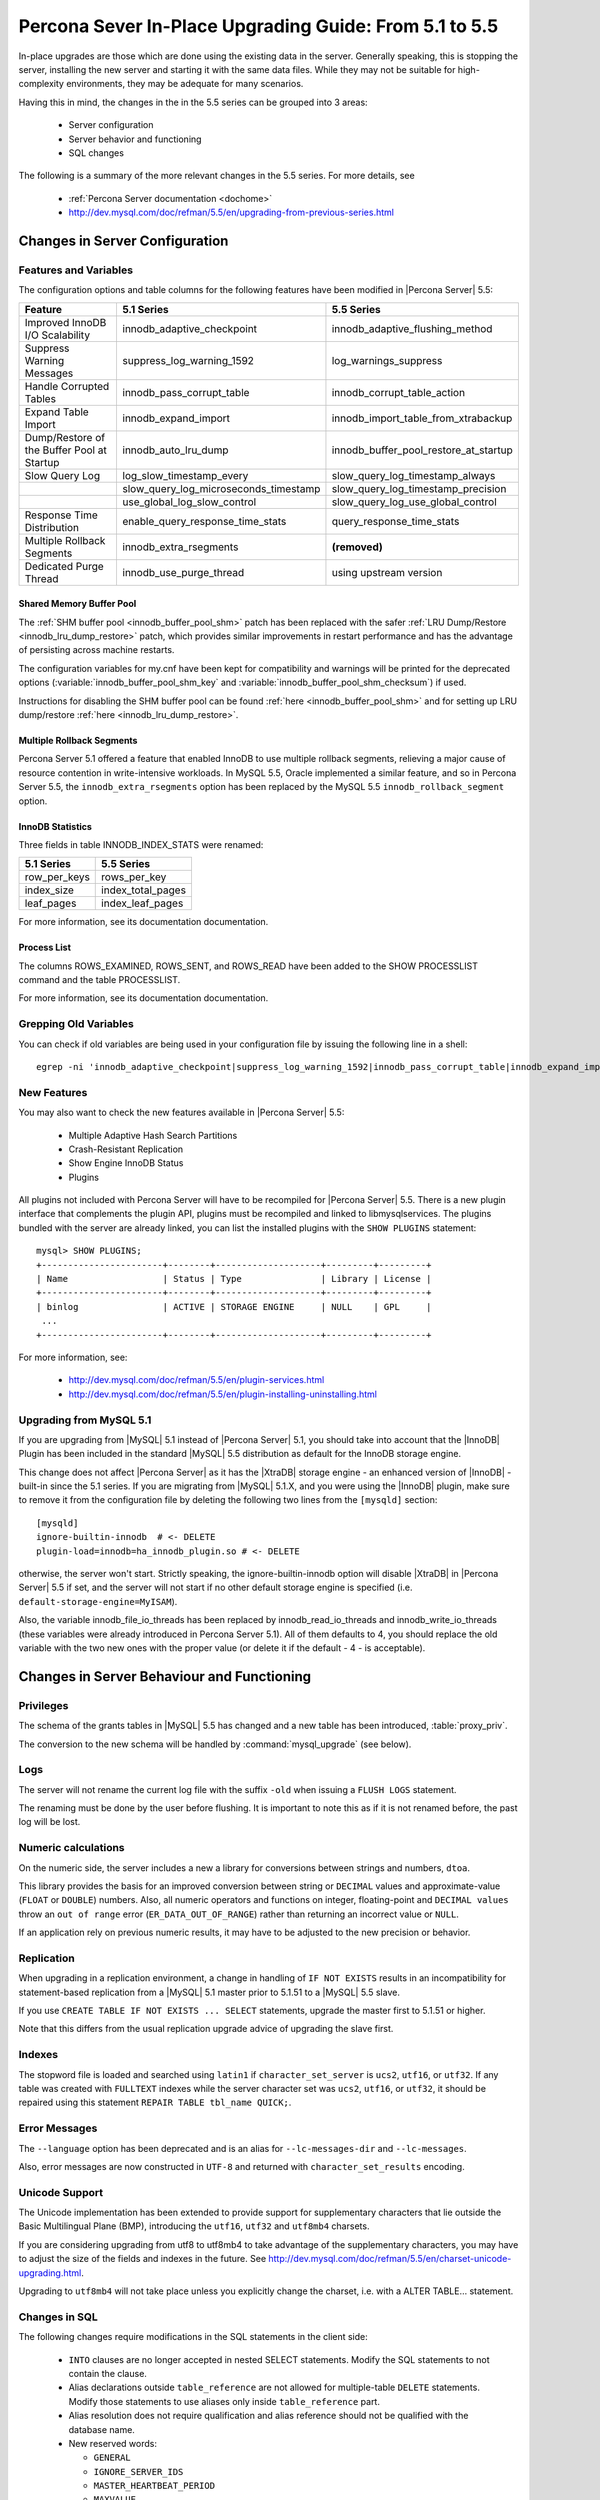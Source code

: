 .. _upgrading_guide:

=========================================================
 Percona Sever In-Place Upgrading Guide: From 5.1 to 5.5
=========================================================

In-place upgrades are those which are done using the existing data in the server. Generally speaking, this is stopping the server, installing the new server and starting it with the same data files. While they may not be suitable for high-complexity environments, they may be adequate for many scenarios.

Having this in mind, the changes in the in the 5.5 series can be grouped into 3 areas:

  * Server configuration

  * Server behavior and functioning

  * SQL changes

The following is a summary of the more relevant changes in the 5.5 series. For more details, see

  * :ref:`Percona Server documentation <dochome>`

  * http://dev.mysql.com/doc/refman/5.5/en/upgrading-from-previous-series.html

Changes in Server Configuration
===============================

Features and Variables
----------------------

The configuration options and table columns for the following features have been modified in |Percona Server| 5.5:

.. list-table::
   :header-rows: 1

   * - Feature
     - 5.1 Series
     - 5.5 Series
   * - Improved InnoDB I/O Scalability
     - innodb_adaptive_checkpoint
     - innodb_adaptive_flushing_method
   * - Suppress Warning Messages
     - suppress_log_warning_1592
     - log_warnings_suppress
   * - Handle Corrupted Tables
     - innodb_pass_corrupt_table
     - innodb_corrupt_table_action
   * - Expand Table Import
     - innodb_expand_import
     - innodb_import_table_from_xtrabackup
   * - Dump/Restore of the Buffer Pool at Startup
     - innodb_auto_lru_dump
     - innodb_buffer_pool_restore_at_startup
   * - Slow Query Log
     - log_slow_timestamp_every
     - slow_query_log_timestamp_always
   * -  
     - slow_query_log_microseconds_timestamp
     - slow_query_log_timestamp_precision
   * -  
     - use_global_log_slow_control
     - slow_query_log_use_global_control
   * - Response Time Distribution
     - enable_query_response_time_stats
     - query_response_time_stats
   * - Multiple Rollback Segments
     - innodb_extra_rsegments
     - **(removed)**
   * - Dedicated Purge Thread
     - innodb_use_purge_thread
     - using upstream version

Shared Memory Buffer Pool
~~~~~~~~~~~~~~~~~~~~~~~~~

The :ref:`SHM buffer pool <innodb_buffer_pool_shm>` patch has been replaced with the safer :ref:`LRU Dump/Restore <innodb_lru_dump_restore>` patch, which provides similar improvements in restart performance and has the advantage of persisting across machine restarts.

The configuration variables for my.cnf have been kept for compatibility and warnings will be printed for the deprecated options (:variable:`innodb_buffer_pool_shm_key` and :variable:`innodb_buffer_pool_shm_checksum`) if used.

Instructions for disabling the SHM buffer pool can be found :ref:`here <innodb_buffer_pool_shm>` and for setting up LRU dump/restore :ref:`here <innodb_lru_dump_restore>`.

Multiple Rollback Segments
~~~~~~~~~~~~~~~~~~~~~~~~~~
Percona Server 5.1 offered a feature that enabled InnoDB to use
multiple rollback segments, relieving a major cause of resource
contention in write-intensive workloads. In MySQL 5.5, Oracle
implemented a similar feature, and so in Percona Server 5.5, the
``innodb_extra_rsegments`` option has been replaced by the MySQL 5.5
``innodb_rollback_segment`` option.


InnoDB Statistics
~~~~~~~~~~~~~~~~~

Three fields in table INNODB_INDEX_STATS were renamed:

.. list-table::
   :header-rows: 1

   * - 5.1 Series	
     - 5.5 Series
   * - row_per_keys
     - rows_per_key
   * - index_size
     - index_total_pages
   * - leaf_pages
     - index_leaf_pages

For more information, see its documentation documentation.

Process List
~~~~~~~~~~~~

The columns ROWS_EXAMINED, ROWS_SENT, and ROWS_READ have been added to the SHOW PROCESSLIST command and the table PROCESSLIST.

For more information, see its documentation documentation.

Grepping Old Variables
----------------------

You can check if old variables are being used in your configuration file by issuing the following line in a shell: ::

  egrep -ni 'innodb_adaptive_checkpoint|suppress_log_warning_1592|innodb_pass_corrupt_table|innodb_expand_import|innodb_auto_lru_dump|log_slow_timestamp_every|slow_query_log_microseconds_timestamp|use_global_log_slow_control|enable_query_response_time_stats|innodb_buffer_pool_shm_key|innodb_buffer_pool_shm_checksum' /PATH/TO/my.cnf

New Features
------------

You may also want to check the new features available in |Percona Server| 5.5:

  * Multiple Adaptive Hash Search Partitions

  * Crash-Resistant Replication

  * Show Engine InnoDB Status

  * Plugins

All plugins not included with Percona Server will have to be recompiled for |Percona Server| 5.5. There is a new plugin interface that complements the plugin API, plugins must be recompiled and linked to libmysqlservices. The plugins bundled with the server are already linked, you can list the installed plugins with the ``SHOW PLUGINS`` statement: ::

  mysql> SHOW PLUGINS; 
  +-----------------------+--------+--------------------+---------+---------+
  | Name                  | Status | Type               | Library | License |
  +-----------------------+--------+--------------------+---------+---------+
  | binlog                | ACTIVE | STORAGE ENGINE     | NULL    | GPL     |
   ...
  +-----------------------+--------+--------------------+---------+---------+

For more information, see:

  * http://dev.mysql.com/doc/refman/5.5/en/plugin-services.html

  * http://dev.mysql.com/doc/refman/5.5/en/plugin-installing-uninstalling.html

Upgrading from MySQL 5.1
------------------------

If you are upgrading from |MySQL| 5.1 instead of |Percona Server| 5.1, you should take into account that the |InnoDB| Plugin has been included in the standard |MySQL| 5.5 distribution as default for the InnoDB storage engine.

This change does not affect |Percona Server| as it has the |XtraDB| storage engine - an enhanced version of |InnoDB| - built-in since the 5.1 series. If you are migrating from |MySQL| 5.1.X, and you were using the |InnoDB| plugin, make sure to remove it from the configuration file by deleting the following two lines from the ``[mysqld]`` section: ::

  [mysqld]
  ignore-builtin-innodb  # <- DELETE
  plugin-load=innodb=ha_innodb_plugin.so # <- DELETE
 
otherwise, the server won't start. Strictly speaking, the ignore-builtin-innodb option will disable |XtraDB| in |Percona Server| 5.5 if set, and the server will not start if no other default storage engine is specified (i.e. ``default-storage-engine=MyISAM``).

Also, the variable innodb_file_io_threads has been replaced by innodb_read_io_threads and innodb_write_io_threads (these variables were already introduced in Percona Server 5.1). All of them defaults to 4, you should replace the old variable with the two new ones with the proper value (or delete it if the default - 4 - is acceptable).


Changes in Server Behaviour and Functioning
===========================================

Privileges
----------

The schema of the grants tables in |MySQL| 5.5 has changed and a new table has been introduced, :table:`proxy_priv`.

The conversion to the new schema will be handled by :command:`mysql_upgrade` (see below).

Logs
----

The server will not rename the current log file with the suffix ``-old`` when issuing a ``FLUSH LOGS`` statement.

The renaming must be done by the user before flushing. It is important to note this as if it is not renamed before, the past log will be lost.

Numeric calculations
--------------------

On the numeric side, the server includes a new a library for conversions between strings and numbers, ``dtoa``.

This library provides the basis for an improved conversion between string or ``DECIMAL`` values and approximate-value (``FLOAT`` or ``DOUBLE``) numbers. Also, all numeric operators and functions on integer, floating-point and ``DECIMAL values`` throw an ``out of range`` error (``ER_DATA_OUT_OF_RANGE``) rather than returning an incorrect value or ``NULL``.

If an application rely on previous numeric results, it may have to be adjusted to the new precision or behavior.

Replication
-----------

When upgrading in a replication environment, a change in handling of ``IF NOT EXISTS`` results in an incompatibility for statement-based replication from a |MySQL| 5.1 master prior to 5.1.51 to a |MySQL| 5.5 slave.

If you use ``CREATE TABLE IF NOT EXISTS ... SELECT`` statements, upgrade the master first to 5.1.51 or higher.

Note that this differs from the usual replication upgrade advice of upgrading the slave first.

Indexes
-------

The stopword file is loaded and searched using ``latin1`` if ``character_set_server`` is ``ucs2``, ``utf16``, or ``utf32``. If any table was created with ``FULLTEXT`` indexes while the server character set was ``ucs2``, ``utf16``, or ``utf32``, it should be repaired using this statement ``REPAIR TABLE tbl_name QUICK;``.

Error Messages
--------------

The ``--language`` option has been deprecated and is an alias for ``--lc-messages-dir`` and ``--lc-messages``.

Also, error messages are now constructed in ``UTF-8`` and returned with ``character_set_results`` encoding.

Unicode Support
---------------

The Unicode implementation has been extended to provide support for supplementary characters that lie outside the Basic Multilingual Plane (BMP), introducing the ``utf16``, ``utf32`` and ``utf8mb4`` charsets.

If you are considering upgrading from utf8 to utf8mb4 to take advantage of the supplementary characters, you may have to adjust the size of the fields and indexes in the future. See http://dev.mysql.com/doc/refman/5.5/en/charset-unicode-upgrading.html.

Upgrading to ``utf8mb4`` will not take place unless you explicitly change the charset, i.e. with a ALTER TABLE… statement.

Changes in SQL
--------------

The following changes require modifications in the SQL statements in the client side:

  * ``INTO`` clauses are no longer accepted in nested SELECT statements. Modify the SQL statements to not contain the clause.

  * Alias declarations outside ``table_reference`` are not allowed for multiple-table ``DELETE`` statements. Modify those statements to use aliases only inside ``table_reference`` part.

  * Alias resolution does not require qualification and alias reference should not be qualified with the database name.

  * New reserved words:

    * ``GENERAL``

    * ``IGNORE_SERVER_IDS``

    * ``MASTER_HEARTBEAT_PERIOD``

    * ``MAXVALUE``

    * ``RESIGNAL``

    * ``SIGNAL``

    * ``SLOW``

  * ``TRUNCATE TABLE`` fails for a |XtraDB| table if there are any ``FOREIGN KEY`` constraints from other tables that reference the table. As |XtraDB| always use the fast truncation technique in 5.5 - equivalent to ``DROP TABLE`` and ``CREATE TABLE`` - you should modify the SQL statements to issue ``DELETE FROM table_name`` for such tables instead of ``TRUNCATE TABLE`` or an error will be returned in that cases.

BEFORE STARTING: FULL BACKUP
============================

Before starting the upgrade, a full backup of the data must be done. Doing a full backup will guarantee us the safety of going back without consequences if something goes wrong. After all, it's only one line: ::

  $ innobackupex --user=DBUSER --password=SECRET /path/where/to/store/backup/

This will backup all the data in your server to a time stamped subdirectory of the path provided.

|innobackupex| is a *Perl* script distributed with |XtraBackup|, a hot-backup utility for |MySQL| -based servers that doesn't block your database during the backup. If you don't have |XtraBackup| installed already, instructions can be found `here <http://www.percona.com/doc/percona-xtrabackup/>`_.

You should backup your entire configuration file - :file:`my.cnf` - also. The file is usually located in :file:`/etc/mysql/` or :file:`/etc/` or as :file:`.my.cnf` in user's home directory, ::

  $ cp /etc/mysql/my.cnf /path/where/to/store/backup/

While this is not an "in-place" upgrade technically, where possible, doing a full dump of the server's data for restoring it later is recommended. By this way, the indexes from all tables will be rebuilt explicitly, and any binary compatibility issue will be avoided: ::

  $ mysqldump --user=root -p --all-databases --routines > mydata.sql

This is not possible in some cases because of available space or downtime requirements, but if it is feasible, it is highly recommended.

Upgrading using the Percona repositories
========================================

The easiest and recommended way of installing - where possible - is by using the |Percona| repositories.

Instructions for enabling the repositories in a system can be found in:

  * :doc:`Percona APT Repository <installation/apt_repo>`

  * :doc:`Percona YUM Repository <installation/yum_repo>`

``DEB``-based distributions
---------------------------

Having done the full backup (or dump if possible), stop the server: ::

  $ sudo /etc/init.d/mysqld stop

and proceed to do the modifications needed in your configuration file, as explained at the beginning of this guide.

Then install the new server with: ::

  $ sudo apt-get install percona-server-server-5.5

The installation script will run automatically :command:`mysql_upgrade` to migrate to the new grant tables, rebuild the indexes where needed and then start the server.

Note that this procedure is the same for upgrading from |MySQL| 5.1 or 5.5 to |Percona Server| 5.5.

``RPM``-based distributions
---------------------------

Having done the full backup (and dump if possible), stop the server: ::

  $ /sbin/service mysql stop

and check your installed packages with: ::

  $ rpm -qa | grep Percona-Server
  Percona-Server-client-51-5.1.57-rel12.8.232.rhel5.i686.rpm
  Percona-Server-server-51-5.1.57-rel12.8.232.rhel5.i686.rpm
  Percona-Server-shared-51-5.1.57-rel12.8.232.rhel5.i686.rpm

You may have a forth, ``shared-compat``, which is for compatibility purposes.

After checking, proceed to remove them without dependencies: ::

  $ rpm -qa | grep Percona-Server | xargs rpm -e --nodeps

It is important that you remove it without dependencies as many packages may depend on these (as they replace ``mysql``) and will be removed if omitted.

Note that this procedure is the same for upgrading from |MySQL| 5.1 or 5.5 to |Percona Server| 5.5: just grep ``'^mysql-'`` instead of ``Percona-Server`` and remove them.

You will have to install the following packages:

  * ``Percona-Server-server-55``

  * ``Percona-Server-client-55``

::

  $ yum install Percona-Server-server-55 Percona-Server-client-55

Once installed, proceed to modify your configuration file - :file:`my.cnf` - and recompile the plugins if necessary, as explained at the beginning of this guide.

As the schema of the grant table has changed, the server must be started without reading them: ::

  $  /usr/sbin/mysqld --skip-grant-tables --user=mysql &

and use ``mysql_upgrade`` to migrate to the new grant tables, it will rebuild the indexes needed and do the modifications needed: ::

  $ mysql_upgrade
  ...
  OK

Once this is done, just restart the server as usual: ::

  $ /sbin/service mysql restart

If it can't find the PID file, kill the server and start it normally: ::

  $ killall /usr/sbin/mysqld
  $ /sbin/service mysql start

Upgrading using Standalone Packages
===================================

DEB-based distributions
-----------------------

Having done the full backup (and dump if possible), stop the server: ::

  $ sudo /etc/init.d/mysqld stop

and remove the installed packages with their dependencies: ::

  $ sudo apt-get autoremove percona-server-server-51 percona-server-client-51

Once removed, proceed to do the modifications needed in your configuration file, as explained at the beginning of this guide.

Then, download the following packages for your architecture:

  * ``percona-server-server-5.5``

  * ``percona-server-client-5.5``

  * ``percona-server-common-5.5``

  * ``libmysqlclient16``

At the moment of writing this guide, for *Ubuntu* Maverick on ``i686``, a way of doing this is: ::

  $ wget -r -l 1 -nd -A deb -R "*dev*" http://www.percona.com/redir/downloads/Percona-Server-5.5/Percona-Server-5.5.12-20.3/deb/maverick/x86_64/  

Install them in one command: ::

  $ sudo dpkg -i *.deb

The installation won't succeed as there will be missing dependencies. To handle this, use:

  $ apt-get -f install

and all dependencies will be handled by :command:`apt`.

The installation script will run automatically :command:`mysql_upgrade` to migrate to the new grant tables and rebuild the indexes where needed.

RPM-based distributions
-----------------------

Having done the full backup (and dump if possible), stop the server: ::

  $ /sbin/service mysql stop

and check your installed packages: ::

  $ rpm -qa | grep Percona-Server
  Percona-Server-client-51-5.1.57-rel12.8.232.rhel5.i686.rpm
  Percona-Server-server-51-5.1.57-rel12.8.232.rhel5.i686.rpm
  Percona-Server-shared-51-5.1.57-rel12.8.232.rhel5.i686.rpm

You may have a forth, ``shared-compat``, which is for compatibility purposes.

After checked that, proceed to remove them without dependencies: ::

  $ rpm -qa | grep Percona-Server | xargs rpm -e --nodeps

It is important that you remove it without dependencies as many packages may depend on these (as they replace ``mysql``) and will be removed if ommited.

Note that this procedure is the same for upgrading from |MySQL| 5.1 to |Percona Server| 5.5, just grep ``'^mysql-'`` instead of ``Percona-Server`` and remove them.

Download the following packages for your architecture:

  * ``Percona-Server-server-55``

  * ``Percona-Server-client-55``

  * ``Percona-Server-shared-55``

At the moment of writing this guide, a way of doing this is: ::

  $ wget -r -l 1 -nd -A rpm -R "*devel*,*debuginfo*" http://www.percona.com/redir/downloads/Percona-Server-5.5/Percona-Server-5.5.12-20.3/RPM/rhel5/i686/

Install them in one command: ::

  $ rpm -ivh Percona-Server-server-55-5.5.12-rel20.3.118.rhel5.i686.rpm \ 
  Percona-Server-client-55-5.5.12-rel20.3.118.rhel5.i686.rpm \
  Percona-Server-shared-55-5.5.12-rel20.3.118.rhel5.i686.rpm

If you don't install all “at the same time”, you will need to do it in a specific order - ``shared``, ``client``, ``server``: ::

  $ rpm -ivh Percona-Server-shared-55-5.5.12-rel20.3.118.rhel5.i686.rpm
  $ rpm -ivh Percona-Server-client-55-5.5.12-rel20.3.118.rhel5.i686.rpm
  $ rpm -ivh Percona-Server-server-55-5.5.12-rel20.3.118.rhel5.i686.rpm 

Otherwise, the dependencies won't be met and the installation will fail.

Once installed, proceed to modify your configuration file - :file:`my.cnf` - and recompile the plugins if necessary, as explained at the beginning of this guide.

As the schema of the grant table has changed, the server must be started without reading them: ::

  $ /usr/sbin/mysqld --skip-grant-tables --user=mysql &

and use :file:`mysql_upgrade` to migrate to the new grant tables, it will rebuild the indexes needed and do the modifications needed: ::

  $ mysql_upgrade

After this is done, just restart the server as usual: ::

  $ /sbin/service mysql restart

If it can't find the pid file, kill the server and start it normally: ::

  $ killall /usr/sbin/mysqld
  $ /sbin/service mysql start

Other Reading
=============

 * `Upgrading MySQL: Best Practices <http://www.percona.tv/percona-webinars/upgrading-mysql-best-practices>`_ webinar,

 * `Upgrading MySQL webinar questiones <http://www.mysqlperformanceblog.com/2012/06/28/upgrading-mysql-webinar-question/>`_
